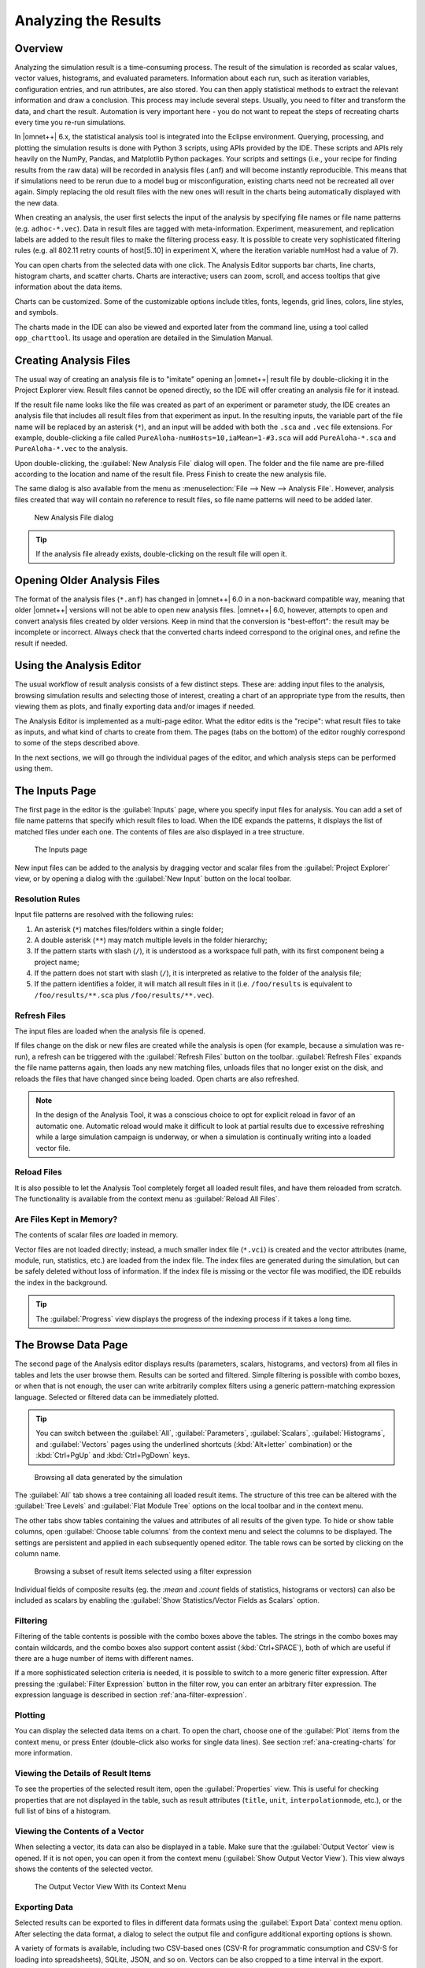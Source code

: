 Analyzing the Results
=============

Overview
--------

Analyzing the simulation result is a time-consuming process. The result
of the simulation is recorded as scalar values, vector values,
histograms, and evaluated parameters. Information about each run, such
as iteration variables, configuration entries, and run attributes, are
also stored. You can then apply statistical methods to extract the
relevant information and draw a conclusion. This process may include
several steps. Usually, you need to filter and transform the data, and
chart the result. Automation is very important here - you do not want to
repeat the steps of recreating charts every time you re-run simulations.

In |omnet++| 6.x, the statistical analysis tool is integrated into the
Eclipse environment. Querying, processing, and plotting the simulation
results is done with Python 3 scripts, using APIs provided by the IDE.
These scripts and APIs rely heavily on the NumPy, Pandas, and Matplotlib
Python packages. Your scripts and settings (i.e., your recipe for finding
results from the raw data) will be recorded in analysis files (.anf) and
will become instantly reproducible. This means that if simulations need
to be rerun due to a model bug or misconfiguration, existing charts need
not be recreated all over again. Simply replacing the old result files
with the new ones will result in the charts being automatically
displayed with the new data.

When creating an analysis, the user first selects the input of the
analysis by specifying file names or file name patterns (e.g.
``adhoc-*.vec``). Data in result files are tagged with meta-information.
Experiment, measurement, and replication labels are added to the result
files to make the filtering process easy. It is possible to create very
sophisticated filtering rules (e.g. all 802.11 retry counts of
host[5..10] in experiment X, where the iteration variable numHost had a
value of 7).

You can open charts from the selected data with one click. The Analysis
Editor supports bar charts, line charts, histogram charts, and scatter
charts. Charts are interactive; users can zoom, scroll, and access
tooltips that give information about the data items.

Charts can be customized. Some of the customizable options include
titles, fonts, legends, grid lines, colors, line styles, and symbols.

The charts made in the IDE can also be viewed and exported later
from the command line, using a tool called ``opp_charttool``. Its
usage and operation are detailed in the Simulation Manual.

Creating Analysis Files
-----------------------

The usual way of creating an analysis file is to "imitate" opening an |omnet++|
result file by double-clicking it in the Project Explorer view.
Result files cannot be opened directly, so the IDE will offer creating an
analysis file for it instead.

If the result file name looks like the file was created as part of an experiment
or parameter study, the IDE creates an analysis file that includes all result
files from that experiment as input. In the resulting inputs, the variable part of the file name will be replaced by
an asterisk (``*``), and an input will be added with both the ``.sca`` and ``.vec`` file extensions.
For example, double-clicking a file called ``PureAloha-numHosts=10,iaMean=1-#3.sca``
will add ``PureAloha-*.sca`` and ``PureAloha-*.vec`` to the analysis.

Upon double-clicking, the :guilabel:`New Analysis File` dialog will open. The
folder and the file name are pre-filled according to the location and name of
the result file. Press Finish to create the new analysis file.

The same dialog is also available from the menu as :menuselection:`File --> New
--> Analysis File`. However, analysis files created that way will contain no
reference to result files, so file name patterns will need to be added later.

.. figure:: pictures/ANF-NewAnalysisFileDialog.png
   :width: 80%

   New Analysis File dialog


.. tip::

   If the analysis file already exists, double-clicking on the result
   file will open it.


Opening Older Analysis Files
----------------------------

The format of the analysis files (``*.anf``) has changed in |omnet++| 6.0 in a
non-backward compatible way, meaning that older |omnet++| versions will not be
able to open new analysis files. |omnet++| 6.0, however, attempts to open and
convert analysis files created by older versions. Keep in mind that the
conversion is "best-effort": the result may be incomplete or incorrect. Always
check that the converted charts indeed correspond to the original ones, and
refine the result if needed.


Using the Analysis Editor
-------------------------

The usual workflow of result analysis consists of a few distinct steps.
These are: adding input files to the analysis, browsing simulation results
and selecting those of interest, creating a chart of an appropriate type from
the results, then viewing them as plots, and finally exporting data and/or
images if needed.

The Analysis Editor is implemented as a multi-page editor. What the editor
edits is the "recipe": what result files to take as inputs, and what kind of
charts to create from them. The pages (tabs on the bottom) of the editor
roughly correspond to some of the steps described above.

In the next sections, we will go through the individual pages of the editor,
and which analysis steps can be performed using them.

The Inputs Page
---------------

The first page in the editor is the :guilabel:`Inputs` page, where you specify
input files for analysis. You can add a set of file name patterns that specify
which result files to load. When the IDE expands the patterns, it displays the
list of matched files under each one. The contents of files are also displayed
in a tree structure.

.. figure:: pictures/ANF-InputsPage.png

   The Inputs page

New input files can be added to the analysis by dragging vector and scalar files
from the :guilabel:`Project Explorer` view, or by opening a dialog with the
:guilabel:`New Input` button on the local toolbar.

Resolution Rules
^^^^^^^^^^^^^^^^

Input file patterns are resolved with the following rules:

1. An asterisk (``*``) matches files/folders within a single folder;
2. A double asterisk (``**``) may match multiple levels in the folder hierarchy;
3. If the pattern starts with slash (``/``), it is understood as a workspace full path,
   with its first component being a project name;
4. If the pattern does not start with slash (``/``),  it is interpreted as
   relative to the folder of the analysis file;
5. If the pattern identifies a folder, it will match all result files in it
   (i.e. ``/foo/results`` is equivalent to ``/foo/results/**.sca`` plus
   ``/foo/results/**.vec``).

Refresh Files
^^^^^^^^^^^^^

The input files are loaded when the analysis file is opened.

If files change on the disk or new files are created while the analysis is open
(for example, because a simulation was re-run), a refresh can be triggered with the
:guilabel:`Refresh Files` button on the toolbar. :guilabel:`Refresh Files` expands
the file name patterns again, then loads any new matching files, unloads files
that no longer exist on the disk, and reloads the files that have changed
since being loaded. Open charts are also refreshed.

.. note::

   In the design of the Analysis Tool, it was a conscious choice to opt for
   explicit reload in favor of an automatic one. Automatic reload would make it
   difficult to look at partial results due to excessive refreshing while a large
   simulation campaign is underway, or when a simulation is continually writing
   into a loaded vector file.


Reload Files
^^^^^^^^^^^^

It is also possible to let the Analysis Tool completely forget all loaded result files,
and have them reloaded from scratch. The functionality is available from the
context menu as :guilabel:`Reload All Files`.


Are Files Kept in Memory?
^^^^^^^^^^^^^^^^^^^^^^^^^

The contents of scalar files *are* loaded in memory.

Vector files are not loaded directly; instead, a much smaller index file
(``*.vci``) is created and the vector attributes (name, module, run, statistics,
etc.) are loaded from the index file. The index files are generated during the
simulation, but can be safely deleted without loss of information. If the index
file is missing or the vector file was modified, the IDE rebuilds the index in
the background.

.. tip::

   The :guilabel:`Progress` view displays the progress of the
   indexing process if it takes a long time.

The Browse Data Page
--------------------

The second page of the Analysis editor displays results (parameters,
scalars, histograms, and vectors) from all files in tables and lets the
user browse them. Results can be sorted and filtered. Simple filtering
is possible with combo boxes, or when that is not enough, the user can
write arbitrarily complex filters using a generic pattern-matching
expression language. Selected or filtered data can be immediately
plotted.

.. tip::

   You can switch between the :guilabel:`All`, :guilabel:`Parameters`,
   :guilabel:`Scalars`, :guilabel:`Histograms`, and :guilabel:`Vectors`
   pages using the underlined shortcuts (:kbd:`Alt+letter` combination) or the
   :kbd:`Ctrl+PgUp` and :kbd:`Ctrl+PgDown` keys.

.. figure:: pictures/ANF-BrowseDataPageAll.png

   Browsing all data generated by the simulation

The :guilabel:`All` tab shows a tree containing all loaded result items.
The structure of this tree can be altered with the :guilabel:`Tree Levels`
and :guilabel:`Flat Module Tree` options on the local toolbar and in the
context menu.

The other tabs show tables containing the values and attributes of
all results of the given type. To hide or show table columns, open
:guilabel:`Choose table columns` from the context menu and select
the columns to be displayed. The settings are persistent and applied
in each subsequently opened editor. The table rows can be sorted by
clicking on the column name.

.. figure:: pictures/ANF-BrowseDataPageTable.png

   Browsing a subset of result items selected using a filter expression

Individual fields of composite results (eg. the `:mean` and `:count` fields
of statistics, histograms or vectors) can also be included as scalars by
enabling the :guilabel:`Show Statistics/Vector Fields as Scalars` option.

Filtering
^^^^^^^^^

Filtering of the table contents is possible with the combo boxes above the
tables. The strings in the combo boxes may contain wildcards, and the combo
boxes also support content assist (:kbd:`Ctrl+SPACE`), both of which are useful if
there are a huge number of items with different names.

If a more sophisticated selection criteria is needed, it is possible to switch
to a more generic filter expression. After pressing the :guilabel:`Filter
Expression` button in the filter row, you can enter an arbitrary filter
expression. The expression language is described in section
:ref:`ana-filter-expression`.

Plotting
^^^^^^^^

You can display the selected data items on a chart. To open the chart, choose
one of the :guilabel:`Plot` items from the context menu, or press Enter
(double-click also works for single data lines). See section
:ref:`ana-creating-charts` for more information.


Viewing the Details of Result Items
^^^^^^^^^^^^^^^^^^^^^^^^^^^^^^^^^^^

To see the properties of the selected result item, open the
:guilabel:`Properties` view. This is useful for checking properties that are not
displayed in the table, such as result attributes (``title``, ``unit``,
``interpolationmode``, etc.), or the full list of bins of a histogram.


Viewing the Contents of a Vector
^^^^^^^^^^^^^^^^^^^^^^^^^^^^^^^^

When selecting a vector, its data can also be displayed in a table.
Make sure that the :guilabel:`Output Vector` view is opened. If it is
not open, you can open it from the context menu (:guilabel:`Show Output
Vector View`). This view always shows the contents of the selected vector.

.. figure:: pictures/ANF-OutputVectorView.png
   :width: 60%

   The Output Vector View With its Context Menu

Exporting Data
^^^^^^^^^^^^^^

Selected results can be exported to files in different data formats
using the :guilabel:`Export Data` context menu option. After selecting
the data format, a dialog to select the output file and configure additional
exporting options is shown.

A variety of formats is available, including two CSV-based ones (CSV-R for
programmatic consumption and CSV-S for loading into spreadsheets), SQLite,
JSON, and so on. Vectors can be also cropped to a time interval in the export.

.. tip::

   You can switch between the :guilabel:`Inputs`, :guilabel:`Browse Data` and
   :guilabel:`Charts` pages using the :kbd:`Alt+PgUp` and :kbd:`Alt+PgDown`
   keys.


The Charts Page
---------------

The third page displays the charts created during the analysis.

This page works much like a usual graphical file manager. Each icon
represents a chart, and the charts can be selected, reordered by dragging,
copied, pasted, renamed, deleted, opened, or their context menu accessed.

.. figure:: pictures/ANF-ChartsPage.png
   :width: 80%

   Charts Page


The Outline View
----------------

The :guilabel:`Outline` view shows an overview of the current analysis. Clicking
on an element will select the corresponding element in the editor.

.. tip::

   If you select a chart which is currently open, the editor will switch to its
   page in the editor instead of selecting it in the :guilabel:`Charts` page. If
   there are many charts open, this can actually be a more convenient way of
   switching between them than using the tabs at the bottom of the editor window.

.. figure:: pictures/ANF-OutlineView.png
   :width: 60%

   Outline View of the analysis

.. _ana-creating-charts:

Creating Charts
---------------

The following sections walk you through working with charts,
starting from the very basics, all the way to more advanced
topics involving Python scripting.

Charts can be created in two ways: first, based on the set of selected results
on the :guilabel:`Browse Data` page, and second, choosing from the list of
available chart types on the :guilabel:`Charts` page. In the latter case, the
results which serve as input for the chart need to be configured manually, while
in the former case it happens implicitly.

Various types of charts are available. There are a number of
built-in ones, and you can also add your own to your projects.

The Analysis Tools can display plots in two ways: with Matplotlib, and with the
built-in ("native") plot widgets. The former one makes the full functionality of
Matplotlib available in the IDE (which basically means that you can draw
anything). In contrast, native plot widgets are more limited in functionality,
can only display three types of plots (bar, line, and histogram plot), but they
are also more responsive and much more scalable.

.. note::

   It is usually indicated in the name of a chart type whether it is
   Matplotlib-based or uses a native plot widget.

.. _ana-plotting-results:

From the Browse Data Page
^^^^^^^^^^^^^^^^^^^^^^^^^

Most often, a new chart is created from a set of simulation results,
selected on the :guilabel:`Browse Data` page.

First, select the results you wish to plot. Then, right-clicking on the selected
set of results presents you with a choice of chart templates, showing only those
that accept the given set of results as input.

.. figure:: pictures/ANF-PlotResults.png
   :width: 80%

   Plotting the selected results

The :guilabel:`Choose from Template Gallery` menu item shows
the same filtered list of templates in the gallery dialog (see next section),
where you can see a description with screenshots for each.

Simply double-clicking on a result, or selecting some and pressing
Enter, will also open a suitable chart.

.. note::

   Charts opened this way are not saved into the analysis, i.e. they
   will be discarded when you close them. In order to preserve a chart
   as part of the analysis, you need to choose :guilabel:`Save
   Chart` from the toolbar or the context menu of the chart's page.
   When you do that, the chart will appear on the :guilabel:`Charts` page.
   See :ref:`ana-temporary-charts` for more info.

From the Charts Page
^^^^^^^^^^^^^^^^^^^^

Right clicking in an empty area on the :guilabel:`Charts` page and opening
the :guilabel:`New` submenu lists all the available chart templates.
Clicking on one creates a new chart from that template.

The :guilabel:`New Chart` button on the toolbar opens a gallery-like
dialog, where more information (with a short description and some screenshots)
is shown about each of the chart templates. Selecting one and pressing
:guilabel:`OK` instantiates that template into a new chart.

.. figure:: pictures/ANF-ChartTemplateGallery.png
   :width: 80%

   The New Chart Dialog

Any chart created in any of these two ways will be initially empty,
as no result selection filter expression was configured for them yet.


Using Charts
------------

This section introduces you to the basics of working with charts in the
|omnet++| IDE. It shows how to navigate on plots, how to configure their
appearance, and export data and images.

Opening a Chart
^^^^^^^^^^^^^^^

To open an existing chart, double-click it in the :guilabel:`Charts` page, or
select it and hit :kbd:`Enter`.

.. _ana-temporary-charts:

Temporary Charts
^^^^^^^^^^^^^^^^

Temporary charts are created when simulation results are plotted directly from
the :guilabel:`Browse Data` page. Temporary charts are not part of the analysis,
which means they don't appear on the :guilabel:`Charts` page, and will disappear
when closed (unless saved into the analysis).

.. tip::

   The easiest way to see whether an open chart is a temporary chart is to check
   the leftmost icon on the local toolbar. If you see :guilabel:`Save Chart`,
   then it is temporary chart; if you see :guilabel:`Go To Chart Definition`,
   then the chart is part of the analysis (and the button will take you to the
   :guilabel:`Charts` page to show it).

When you try to close a temporary chart, the IDE will ask whether you want to
save it into the analysis.

On saving a temporary chart, it is recommended that you check the filter
expression on the :guilabel:`Inputs` page of the chart configuration dialog, and
refine or simplify it as needed. When the temporary chart is created, the IDE
generates a filter expression based on the selection, but the generated
expression is not always optimal, and it may not accurately express your
intended selection criteria.

Navigation
^^^^^^^^^^

In an open chart, the mouse pointer has two different operation modes in the plot area. In Pan mode, you
can scroll with the mouse wheel and drag the chart. In Zoom mode, the user can
zoom in on the chart by left-clicking and zoom out by doing a
:kbd:`Shift` plus left-click, or using the mouse wheel. Dragging selects a rectangular
area for zooming. The toolbar icons and switch between Pan and Zoom modes.
You can also find toolbar buttons to zoom in, zoom out and zoom to fit.
Zooming and moving actions are remembered in the navigation history.

The navigation of Matplotlib charts is slightly different from this,
as that follows how Matplotlib charts usually handle navigation.
One addition compared to that is that scrolling, :kbd:`Shift` plus scrolling and
:kbd:`Ctrl` plus scrolling pans vertically/horizontally, or zooms. There is also
a third mode, called interactive mode, which is used to manipulate
interactive elements on the plot, such as widgets, if present.

The Chart Properties Dialog
^^^^^^^^^^^^^^^^^^^^^^^^^^^

Charts have a set of properties that define their behavior and looks.
These properties can be edited in a configuration dialog, accessible
from the :guilabel:`Configure Chart` toolbar button and context menu item.

The dialog has a tabbed layout, where the list of tabs and the form on each page
differ for each chart type. Pages that are common to nearly all chart types
(albeit with slightly differing contents) are:

- :guilabel:`Input`: Defines what results simulation results should be used
  as input for the chart, and their roles (e.g. which ones to use for the
  horizontal axis, iso lines, etc).
- :guilabel:`Plot`, :guilabel:`Lines`, :guilabel:`Bars`, etc: For configuring the labels, markers, ticks, grid, etc.
- :guilabel:`Styling`: Visual properties for the plot.
- :guilabel:`Advanced`: Lets you manually add custom plot properties that don't occur on the other pages.
- :guilabel:`Export`: Properties to be used during image/data export.


.. figure:: pictures/ANF-ChartPropertiesDialog.png
   :width: 80%

   The Chart Properties Dialog

For many input fields, autocompletion and smart suggestions are available
by pressing :kbd:`Ctrl+SPACE`.

.. _ana-filter-expression:

Filter Expressions
^^^^^^^^^^^^^^^^^^

Filter expressions are used at multiple places in the Analysis Tool, e.g. for
filtering the table/tree contents on the :guilabel:`Browse Data page`, and on
:guilabel:`Input` pages of chart properties dialogs for selecting simulation
results as input for the chart.

A filter expression is composed of terms that can be combined with the `AND`,
`OR`, `NOT` operators, and parentheses. A term filters for the value of some property of
the item, and has the form `<property> =~ <pattern>`, or simply `<pattern>`. The latter
is equivalent to `name =~ <pattern>`.

The following properties are available:
 - `name`: Name of the result or item.
 - `module`: Full path of the result's module.
 - `type`: Type of the item. Value is one of: `scalar`, `vector`, `parameter`, `histogram`, `statistics`.
 - `isfield`: `true` is the item is a synthetic scalar that represents a field of statistic or a vector, `false` if not.
 - `file`: File name of the result or item.
 - `run`: Unique run ID of the run that contains the result or item.
 - `runattr:<name>`: Run attribute of the run that contains the result or item. Example: `runattr:measurement`.
 - `attr:<name>`: Attribute of the result. Example: `attr:unit`.
 - `itervar:<name>`: Iteration variable of the run that contains the result or item. Example: `itervar:numHosts`.
 - `config:<key>`: Configuration key of the run that contains the result or item. Example: `config:sim-time-limit`, `config:**.sendIaTime`.

Patterns may contain the following wildcards:
 - `?` matches any character except '.'
 - `*` matches zero or more characters except '.'
 - `**` matches zero or more characters (any character)
 - `{a-z}` matches a character in range a-z
 - `{^a-z}` matches a character not in range a-z
 - `{32..255}` any number (i.e. sequence of digits) in range 32..255 (e.g. `99`)
 - `[32..255]` any number in square brackets in range 32..255 (e.g. `[99]`)
 - `\\` takes away the special meaning of the subsequent character

Patterns only need to be surrounded with quotes if they contain whitespace or
other characters that would cause ambiguity in parsing the expression.

Example: `module =~ "**.host*" AND (name =~ "pkSent*" OR name =~ "pkRecvd*")`

.. tip::

   Content Assist is available in text fields where you can enter filter
   expressions, vector operations, run metadata selectors, advanced styling
   options, and similar. Press :kbd:`Ctrl+SPACE` to get a list of appropriate
   suggestions at the cursor position.

Vector Operations
^^^^^^^^^^^^^^^^^

The charts that show vector results offer a selection of operations
to transform the data before plotting.

These can be added to the chart under the :guilabel:`Apply` or
:guilabel:`Compute` context menu items.
Both ways of adding operations compute new vectors from existing
ones. The difference between them is that Apply replaces the original
data with the computation result, while Compute keeps both.

Some operations have parameters that can be edited before adding it,
in the confirmation dialog that pops up after selecting the operation.

Most operations perform a fairly simple transformation on each individual
vector independently: summation, windowed average, etc. ``expression``
facilitates a more complex, freeform computation in one go. And two exceptions
are ``aggregate`` and ``merge``, as these operate on the entire DataFrame,
combining multiple vectors into one.

For example, see the screenshots illustrating the effects of the following
vector operations:

.. code-block::

  apply:sum
  apply:diffquot
  apply:movingavg(alpha=0.05)

.. figure:: pictures/ANF-VectorOperations-1.png
   :width: 90%

   Vector Operations - Before

.. figure:: pictures/ANF-VectorOperations-2.png
   :width: 90%

   Vector Operations - After

See a description of all built-in vector operations in the Simulation Manual.

Exporting Data
^^^^^^^^^^^^^^

Both the input data used by a chart, and the final result after any processing,
can be exported.

The first one is essentially the same as the result exporting option on the
:guilabel:`Browse Data` page, except that it uses the result filter expression
of the given chart to select which results to export. This is available under the
:guilabel:`Export Chart Input As` context menu item of charts.

The second one includes any transformations the chart might perform on the data
before plotting it, and is available under the common :guilabel:`Export Chart`
option, as discussed in section :ref:`ana-batch-export`.

..
  TODO: which ways support which data formats? (csv+json only, all that pandas has to offer)

Exporting Images
^^^^^^^^^^^^^^^^

There are multiple, significantly different ways of exporting a chart to an image:

- You can copy the chart to the clipboard by selecting :guilabel:`Copy to
  Clipboard` from the context menu. The chart is copied as a bitmap image the
  same size as the chart on the screen, taking the current navigation state into
  account.

- The :guilabel:`Save Image` option saves the currently shown part of the chart
  to an image file. Popular raster and vector formats are accepted, including
  PNG, JPG, SVG, GIF, TIFF, etc.

- Finally, the :guilabel:`Export Chart` option opens the common
  image/data exporting dialog (see section :ref:`ana-batch-export`) for this
  chart only. This option relies on the chart script for doing the actual
  exporting. (It runs the chart script  in the background, asking it to perform
  the export.)


.. _ana-batch-export:

Batch Export
^^^^^^^^^^^^

When exporting multiple charts, or when selecting the :guilabel:`Export Chart`
option for a single chart, a common export dialog is opened.

.. figure:: pictures/ANF-ExportCharts.png
   :width: 80%

   Export Charts Dialog


Some additional parameters of the images/data exported this way can
be configured on the :guilabel:`Export` tab of the property configuration
dialog of each chart.

Note that native charts exported this way will look a bit different than in the
IDE, because they will be drawn by Matplotlib during the export procedure.

This is also the way ``opp_charttool`` exports charts from the command line.

Customizing Charts
------------------

All charts are powered by Python scripts, which take their configuration
settings from properties that can be edited in the :guilabel:`Chart
Configuration` dialog. All of these elements are under your full control so that
you can create exactly the plots that you need for your analysis: you can edit
the chart script, you can edit the properties using the configuration dialog,
and you can also modify/tweak the configuration dialog itself to add input
fields for extra properties, for example. Each chart has its own copy of
everything (the chart script, properties and config dialog pages), so modifying
one chart will not affect other similar charts.

Editing the Chart Script
^^^^^^^^^^^^^^^^^^^^^^^^

To see or edit the chart's Python script, click the :guilabel:`Show Code Editor`
button on the toolbar of an open chart. With the code editor open, you are free
to make any changes to the chart's script.

The integrated editor is that of the PyDev project. It provides syntax
highlighting, code navigation (go to definition, etc.), helpful tooltips (using
docstrings), and content assist (completion suggestions).

.. figure:: pictures/ANF-ChartScriptEditor.png

   Chart Script Editor

Refreshing
^^^^^^^^^^

Normally, the chart script is automatically re-executed with some delay after
each edit. This functionality can be enabled/disabled using the
:guilabel:`Automatic Refresh` button on the chart page toolbar. Independent of
the auto-refresh state, you can always trigger a manual refresh (re-execution of
chart script) by pressing the :guilabel:`Refresh` on the toolbar. If the chart
script execution takes too long, you can abort it by clicking the
:guilabel:`Kill Python Process of the Chart` button on the toolbar.

.. tip::

   The viewport (zoom/pan state) is usually preserved after refresh. If the area
   occupied by the displayed data changes significantly for some reason, it is
   possible that you will see an empty plot after the refresh, simply because
   valuable content now falls outside the viewport. Push the :guilabel:`Home`
   icon on the toolbar in these cases to bring all plotted elements into view.

Console Output
^^^^^^^^^^^^^^

The console output of the script, i.e. text written to the *stdout* and *stderr*
streams, is displayed in the :guilabel:`Console` view. Each chart has a console
of its own in the view, which is activated when switching to the chart's page in
the editor. Text written to the standard error stream appears in red. You can
write to the console using Python's ``print()`` statement. Notably,
``print(df)`` is a very useful line that you'll probably end up using quite often.

.. note::

   Even though PyDev offers a variety of tools for debugging Python scripts,
   these unfortunately don't work on chart scripts. Limited debugging can be
   performed using print statements, throwing exceptions, and dumping stack traces,
   which is usually enough. If you really need debugging to get a piece of code
   working, one way is to factor out the code to be able to run independently,
   and use an external debugger (or the IDE's debugger) on the resulting ``.py`` file.

Errors
^^^^^^

Errors are marked in the source code with a red squiggle and a sidebar icon.
Hover over them to see a tooltip describing the error. The errors are also
entered into the :guilabel:`Problems` view. Double clicking these problem
entries will reveal the line in the code editor where the error came from.
Errors marked this way include Python syntax errors, and runtime errors which
manifest themselves in the form of Python exceptions. For exceptions, the
stack trace is printed in the :guilabel:`Console` view.

.. figure:: pictures/ANF-ChartScriptError.png

   A Python error is marked on the GUI

Editing Dialog Pages
^^^^^^^^^^^^^^^^^^^^

If you need to add support for new configuration properties to the chart, you
will need to edit the forms on the :guilabel:`Configure Chart` dialog. Pages
(tabs) in the configuration dialog are represented as XSWT forms. To see or edit
the pages and forms within, click the :guilabel:`Edit Dialog Pages` button on
the property editor dialog.

The action will bring up the :guilabel:`Edit Chart Dialog Pages` dialog, which
lets you edit the forms that make up the configuration dialog of the chart.
You can add, remove, reorder and rename tabs, and you can edit the XSWT form
on each tab. A preview of the edited form is also shown.

XSWT is an XML-based UI description language for SWT, the widget toolkit
of Eclipse on which the |omnet++| IDE is based. The content of XSWT files
closely mirror SWT widget trees.

.. figure:: pictures/ANF-EditChartPages.png

   Editing Chart Properties Editor Pages

Some XML attributes in the XSWT source have special roles:

- ``x:id`` binds the contents of the widget to a chart property. For example,
  an edit control defined as ``<text x:id="title">`` edits the ``title`` chart
  property, which can be accessed as ``props["title"]`` in the chart script.
- ``x:id.default`` provides a default value for the chart property named in the
  ``x:id`` attribute.
- Further ``x:id.*`` attributes are also used, e.g. ``x:id.contentAssist``
  defines the kind of content assist requested for the edit control, or
  ``x:id.isEnabler`` denotes a checkbox as the enabler of the widget group
  that contains it.

.. tip::

   The easiest way to add a new field to a page is to look at other pages (or
   other charts' pages), and copy/paste from them.

The :guilabel:`New Page` in the dialog brings up a mini wizard, which can create
a full-fledged XSWT page from a shorthand notation of its content provided by
you.

.. figure:: pictures/ANF-NewDialogPage.png
   :width: 60%

   The Creating a New Dialog Page From a Shorthand Notation


Reset to Template
^^^^^^^^^^^^^^^^^

If changes to a chart script or a dialog page prove to be a dead-end, it might
be a good idea to start afresh.

The :guilabel:`Reset to Template` option in the charts context menu
does lets you select some aspects of the chart to be restored to
its original state, as it is in its template: the code of the charts script,
the values of its properties, and/or the layout of its property editor dialog.

.. figure:: pictures/ANF-ResetChartToTemplate.png
   :width: 80%

   Resetting Chart to Template


Chart Programming
-----------------

Data processing in chart scripts is based on the NumPy and Pandas packages,
with some modules provided by |omnet++|.

Python Modules
^^^^^^^^^^^^^^

The chart scripts can access some functionality of the IDE through a couple of
modules under the ``omnetpp.scave`` package.
These include: ``chart``, ``results``, ``ideplot``, ``vectorops``, and ``utils``.
The complete API of these modules is described in the Simulation Manual.

The ``chart`` module exposes information about the chart object (as
part of the analysis, and visible on the :guilabel:`Charts` page), most
importantly its set of properties, but also its name, and what type
of chart it is.

The ``results`` module provides access to the set of result items (and
corresponding metadata) currently loaded in the analysis in the IDE.
This data is accessible through a set of query functions, each taking
a filter expression, and returning a Pandas DataFrame.

The ``ideplot`` module is the interface for displaying plots using the IDE's
native (non-Matplotlib) plotting widgets from chart scripts. The API is
intentionally very close to ``matplotlib.pyplot``. When ``ideplot`` is used
outside the context of a native plotting widget (such as during the run of
``opp_charttool``, or in IDE during image export), the functions are emulated
with Matplotlib.

The ``vectorops`` module contains the implementations of the built-in vector
operations.

The ``utils`` module is a collection of utility functions for processing and
plotting data. Most chart scripts heavily rely on ``utils``.

Additionally, the well known ``numpy``, ``pandas``, ``matplotlib``, and
sometimes the ``scipy`` and ``seaborn`` packages are often utilized.
All other packages installed on the system are also fully available.

.. tip::

   See Simulation Manual for details on the |omnet++| result analysis
   Python modules. It contains a section on chart programming, and
   an API reference in the Appendix.


Tips and Tricks
^^^^^^^^^^^^^^^

This section is a collection of tips for use cases that might
come up often when working with charts, especially when editing
their scripts.

Sharing Code Among Charts
~~~~~~~~~~~~~~~~~~~~~~~~~

For future releases, we are planning to support "snippets" as part of the
analysis file, as a means of sharing code among charts. Until that feature is
implemented, a workaround is to put shared code in ``.py`` files.
These scripts can be imported as modules. They will be looked for in the
folder containing the ``.anf`` file, and in the ``python`` folders of the
containing project and all of its referenced projects.
Chart scripts can import these files as modules, and thereby use the
functionality they provide. This also makes it possible to use external
code editors for parts of your code.

Customizing the Legend
~~~~~~~~~~~~~~~~~~~~~~

The order of items appearing in the legend, and in which they are drawn,
is determined by their order in the data used for plotting. They can
therefore be reordered by sorting the rows of the dataframe before plotting it.
For example: ``df = df.sort_values(by=['iaMean'])``

Normally, labels for the legend are concatenated, using some heuristics, from
columns that best differentiate the data items. If you are not satisfied with
the result, there are two ways to affect it:

- If you add ``comment`` column to the dataframe, its contents will be appended
  to the auto-generated legend labels in parentheses.

- If you add a ``legend`` column, its contents will be used instead of
  auto-generated legend labels, so you can create your own legend labels.
  Example:

  ``df["legend"] = "iaMean=" + df["iaMean"]``

Adding Extra Data Items to the Plot
~~~~~~~~~~~~~~~~~~~~~~~~~~~~~~~~~~~

It's possible to add new data items to the queried results before plotting.
These can be either computed from existing items, or synthesized from a
formula. Example uses:

- Computing derived results:

  ``df["bitrate"] = df["txBytes"] / df["sim-time-limit"]``

- Adding analytical references, like theoretical values in an ideal scenario:

  ``df["analytical"] =  df["p"] * (1 - df["p"]) ** (df["N"]-1)``

- Summarizing results:

  ``df["mean"] = df["vecvalues"].map(np.mean)``

Simplifying Complex Queries
~~~~~~~~~~~~~~~~~~~~~~~~~~~

Instead of coming up with an elaborate filter expression, it is sometimes more
straightforward to query results multiple times within a script, and combine
them with ``pd.concat``, ``pd.join`` or ``pd.merge``. Other functions like
``pf.pivot`` and ``pd.pivot_table`` are also often useful in these cases.

Defining New Vector Operations
~~~~~~~~~~~~~~~~~~~~~~~~~~~~~~

You can define your own vector operations by injecting them into the
``vectorops`` module, even if this injection is done in an external module
(``.py`` file imported from the directory of the ``.anf`` file)

.. code-block:: python3

   from omnetpp.scave import vectorops
   def myoperation(row, sigma):
      row["vecvalue"] = row["vecvalue"] + sigma
      return row
   vectorops.myoperation = myoperation

After injection, use it like any other vector operation, on the
:guilabel:`Input` page of Line Charts for example: ``apply:
myoperation(sigma=4)``

Customized Export
~~~~~~~~~~~~~~~~~

If the built-in image/data exporting facilities are not sufficient for your
use case, you can always add your own export code, either by manually
``open()``-ing a file, or by utilizing a data exporter library/function of
your liking. Functions such as ``plt.savefig()`` and ``df.to_*()`` can be
useful for this.

Caching the Result of Expensive Operations
~~~~~~~~~~~~~~~~~~~~~~~~~~~~~~~~~~~~~~~~~~

Since the entire chart script is executed on every chart refresh, even if only a
visual property has changed, it can sometimes help to cache the result of some
expensive data querying or processing procedure in the script. And because every
execution is in a fresh Python process, caching can only really be done on the
disk.

There are existing packages that can help you in this, such as ``diskcache``,
``cache.py`` or ``memozo``. (Note that caching the result of a function call is
often called *memoization*; using that term in online searches may give you
additional insight.)

If the sequence of operations whose result is cached includes simulation result
querying (``results.get_scalars()``, etc.), it is important to invalidate
(clear) the cache whenever there is a change in the loaded result files. The
change can be detected calling the ``results.get_serial()`` function, which
returns an integer which is incremented every time a result file is loaded,
unloaded or reloaded.


Arbitrary Plot Types
~~~~~~~~~~~~~~~~~~~~

In charts using Matplotlib, the whole range of its functionality is available:

- Arbitrary plots can be drawn (heatmaps, violin plots, geographical maps, 3D curves, etc.)
- Advanced functionality like mouse event handlers, graphical effects, animations, and widgets, all works
- It's also possible to just add small customizations, like annotations
- Any extension library on top of Matplotlib can be used, such as: *seaborn*, *ggplot*, *holoviews*, *plotnine*, *cartopy*, *geoplot*
- The built-in plotting capability of Pandas DataFrames (under ``df.plot``) works too

Per-Item Styling on Native Plots
~~~~~~~~~~~~~~~~~~~~~~~~~~~~~~~~

For native plots, properties affecting individual data items can be specified
with the following additional syntax: ``<propertyname>/<itemkey>``. Unless
overridden manually, the data item keys are sequentially increasing integers,
starting with ``1``. For example, adding the following line on the Advanced tab
in the property editor dialog of a line chart will set the color of second line
(or of the line identified with the key ``2``) to red.

``Line.Color/2 : #FF0000``


Custom Chart Templates
----------------------

When charts are created, they are instantiated from a template. The list of
available chart templates can be browsed in the template gallery dialog,
available from the :guilabel:`Charts` page as :guilabel:`New Chart`, and from
the :guilabel:`Browse Data` page as :guilabel:`Choose from Template Gallery`.
The dialog shows some properties (chart type, accepted result types), a
description, and often also sample images for each one.

The IDE contains a number of built-in chart templates, but the user can add
their own, too. Custom chart templates live in the ``charttemplates`` folder of
every project, and are available in analyses in the same project and all
projects that depend on it.

Exporting a Chart as Template
^^^^^^^^^^^^^^^^^^^^^^^^^^^^^

The easiest way of creating a custom chart template is by customizing a chart,
then saving it as a template. The :guilabel:`Save as Template` option in the
chart's context menu writes the contents of the given chart into the
``charttemplates`` directory of the project.

.. figure:: pictures/ANF-ExportedChartTemplate.png
   :width: 80%

   An Exported Chart Template

You may want to tweak some properties (e.g. the descriptive name) of the saved
chart template before use, but regardless, the new chart template is immediately
available for use.

Parts of a Chart Template
^^^^^^^^^^^^^^^^^^^^^^^^^

A chart template consists of several parts, describing the initial contents of
charts created from it: what kind of drawing widget it needs (Matplotlib or one
of the native widgets), what script it executes, how its configuration
dialog looks like, what types of result items it can process/show, and which
icon should be used for it.

Namely, there are several files:

- ``<name>.properties``: This is the main file file. It defines the name and other
  attributes of the chart template, and references all other files by name. The
  syntax is Java property file.
- ``<name>.py``: The Python file that contains the chart script.
- ``*.xswt``: The dialog pages.

.. note::

   Scripts and dialog pages can be shared by multiple chart templates.

Notable keys in the properties file:

- ``id``: Internal identifier
- ``name``: Descriptive name
- ``type``: ``MATPLOTLIB``, or one of ``LINE``, ``BAR`` and ``HISTOGRAM`` for native charts
- ``scriptFile``: The chart script Python file
- ``icon``: Icon file, e.g. in PNG format
- ``resultTypes``: One or more of ``scalar``, ``vector``, ``parameter``, ``histogram`` and ``statistics``, separated by comma
- ``description``: Long description of the chart in HTML format
- ``dialogPage.<n>.id``: Internal identifier of the nth dialog page
- ``dialogPage.<n>.label``: Label of the tab of the nth dialog page
- ``dialogPage.<n>.xswtFile``: XSWT file of the nth dialog page




Under the Hood
--------------

This section details the internal workings of the Python integration in the
Analysis Tool. Its contents are not directly useful for most users, only for
those who are curious about the technicalities, or want to troubleshoot an issue.

Chart scripts are executed by separate Python processes, launched from the
``python3[.exe]`` found in ``$PATH``. This decision was made so a rogue chart script
can't make the entire IDE unresponsive, or crash it. Also, it's possible to
put resource or permission constraints on these processes without hindering the
IDE itself, and can be killed at any time with no major consequences to the rest
of the Analysis Tool - for example, in the event of a deadlock or thrashing.

These processes are ephemeral, a fresh one is used for each refresh,
so no interpreter state preserved across executions. A small number of
processes are kept pre-spawned in a pool, so they can be put to use quickly
when needed.

If you wish to utilize virtual environments, start the entire IDE from a shell
in which the environment to use has been activated. This way the spawned Python
interpreter processes will also run in that environment.

The level of flexibility offered by this arbitrary scripting unfortunately
comes with its own dangers too. Note that the scripts running in charts have
full access to everything on your computer without any sandboxing, so they can
read/write/delete files, open graphical windows, make network connections,
utilize any hardware resources, etc.! Because of this, make sure to only ever
open analysis files from sources you trust! (Or files from untrusted sources
only on systems that are not critical.)

Communication between the Eclipse IDE and the spawned Python processes
is done via the Py4J project, through an ordinary network (TCP) socket.

To avoid the CPU and RAM inefficiencies caused by the string-based nature of
the Py4J protocol, bulk data is transferred in shared memory (POSIX SHM,
or unnamed file mappings on Windows) instead of the socket. Without this,
binary data would have to be base64 encoded, then represented as UTF-16,
which would be about 3x the size on top of the original content, which is
already present in both processes. Data passed this way includes any queried
results (in pickle format), and in the other direction, the data to plot on
native widgets, or the raw pixel data rendered by Matplotlib.

Many other kinds of information, like GUI events or smaller pieces of data
(like chart properties) are passed through the Py4J socket, as regular function
call parameters.
